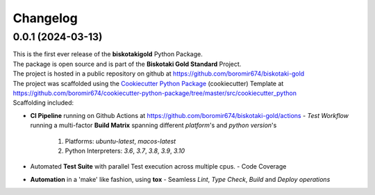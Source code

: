 =========
Changelog
=========

0.0.1 (2024-03-13)
=======================================

| This is the first ever release of the **biskotakigold** Python Package.
| The package is open source and is part of the **Biskotaki Gold Standard** Project.
| The project is hosted in a public repository on github at https://github.com/boromir674/biskotaki-gold
| The project was scaffolded using the `Cookiecutter Python Package`_ (cookiecutter) Template at https://github.com/boromir674/cookiecutter-python-package/tree/master/src/cookiecutter_python

| Scaffolding included:

- **CI Pipeline** running on Github Actions at https://github.com/boromir674/biskotaki-gold/actions
  - `Test Workflow` running a multi-factor **Build Matrix** spanning different `platform`'s and `python version`'s
    1. Platforms: `ubuntu-latest`, `macos-latest`
    2. Python Interpreters: `3.6`, `3.7`, `3.8`, `3.9`, `3.10`

- Automated **Test Suite** with parallel Test execution across multiple cpus.
  - Code Coverage
- **Automation** in a 'make' like fashion, using **tox**
  - Seamless `Lint`, `Type Check`, `Build` and `Deploy` *operations*


.. LINKS

.. _Cookiecutter Python Package: https://python-package-generator.readthedocs.io/en/master/

